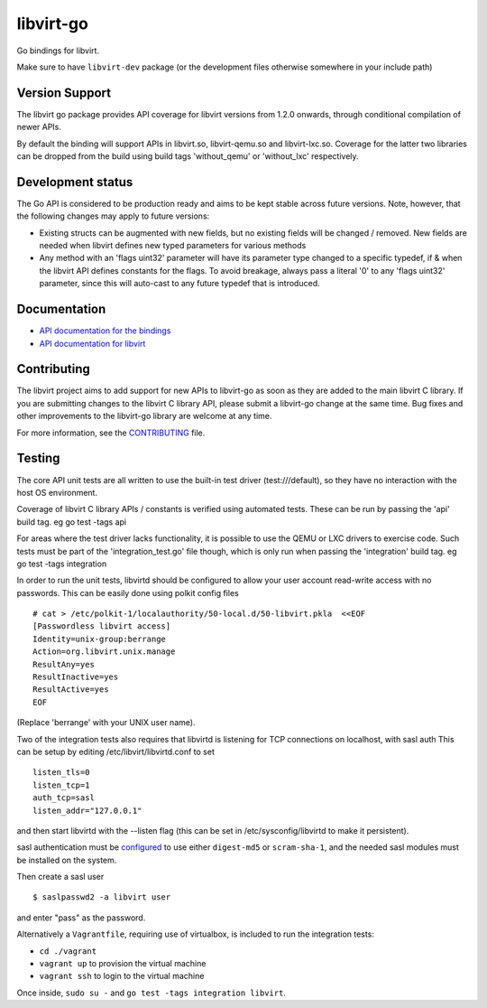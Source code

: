 ==========
libvirt-go
==========

.. image:: https://travis-ci.org/libvirt/libvirt-go.svg?branch=master
   :target: https://travis-ci.org/libvirt/libvirt-go
   :alt: Build Status
.. image:: https://img.shields.io/static/v1?label=godev&message=reference&color=00add8
   :target: https://pkg.go.dev/libvirt.org/libvirt-go
   :alt: API Documentation

Go bindings for libvirt.

Make sure to have ``libvirt-dev`` package (or the development files
otherwise somewhere in your include path)


Version Support
===============

The libvirt go package provides API coverage for libvirt versions
from 1.2.0 onwards, through conditional compilation of newer APIs.

By default the binding will support APIs in libvirt.so, libvirt-qemu.so
and libvirt-lxc.so. Coverage for the latter two libraries can be dropped
from the build using build tags 'without_qemu' or 'without_lxc'
respectively.


Development status
==================

The Go API is considered to be production ready and aims to be kept
stable across future versions. Note, however, that the following
changes may apply to future versions:

* Existing structs can be augmented with new fields, but no existing
  fields will be changed / removed. New fields are needed when libvirt
  defines new typed parameters for various methods

* Any method with an 'flags uint32' parameter will have its parameter
  type changed to a specific typedef, if & when the libvirt API defines
  constants for the flags. To avoid breakage, always pass a literal
  '0' to any 'flags uint32' parameter, since this will auto-cast to
  any future typedef that is introduced.


Documentation
=============

* `API documentation for the bindings <https://pkg.go.dev/libvirt.org/libvirt-go>`_
* `API documentation for libvirt <https://libvirt.org/html/index.html>`_


Contributing
============

The libvirt project aims to add support for new APIs to libvirt-go
as soon as they are added to the main libvirt C library. If you
are submitting changes to the libvirt C library API, please submit
a libvirt-go change at the same time. Bug fixes and other
improvements to the libvirt-go library are welcome at any time.

For more information, see the `CONTRIBUTING <CONTRIBUTING.rst>`_
file.


Testing
=======

The core API unit tests are all written to use the built-in
test driver (test:///default), so they have no interaction
with the host OS environment.

Coverage of libvirt C library APIs / constants is verified
using automated tests. These can be run by passing the 'api'
build tag. eg  go test -tags api

For areas where the test driver lacks functionality, it is
possible to use the QEMU or LXC drivers to exercise code.
Such tests must be part of the 'integration_test.go' file
though, which is only run when passing the 'integration'
build tag. eg  go test -tags integration

In order to run the unit tests, libvirtd should be configured
to allow your user account read-write access with no passwords.
This can be easily done using polkit config files

::

   # cat > /etc/polkit-1/localauthority/50-local.d/50-libvirt.pkla  <<EOF
   [Passwordless libvirt access]
   Identity=unix-group:berrange
   Action=org.libvirt.unix.manage
   ResultAny=yes
   ResultInactive=yes
   ResultActive=yes
   EOF

(Replace 'berrange' with your UNIX user name).

Two of the integration tests also requires that libvirtd is
listening for TCP connections on localhost, with sasl auth
This can be setup by editing /etc/libvirt/libvirtd.conf to
set

::

   listen_tls=0
   listen_tcp=1
   auth_tcp=sasl
   listen_addr="127.0.0.1"

and then start libvirtd with the --listen flag (this can
be set in /etc/sysconfig/libvirtd to make it persistent).

sasl authentication must be configured_ to use either ``digest-md5`` or
``scram-sha-1``, and the needed sasl modules must be installed on the system.

.. _configured: https://libvirt.org/auth.html#ACL_server_sasl

Then create a sasl user

::

   $ saslpasswd2 -a libvirt user

and enter "pass" as the password.

Alternatively a ``Vagrantfile``, requiring use of virtualbox,
is included to run the integration tests:

* ``cd ./vagrant``
* ``vagrant up`` to provision the virtual machine
* ``vagrant ssh`` to login to the virtual machine

Once inside, ``sudo su -`` and ``go test -tags integration libvirt``.
